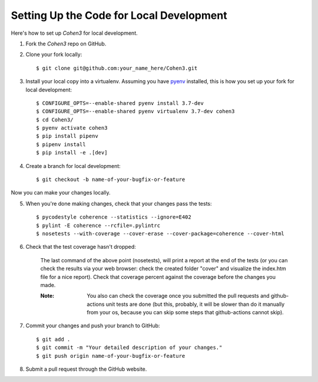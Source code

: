  
Setting Up the Code for Local Development
-----------------------------------------

Here's how to set up `Cohen3` for local development.

1. Fork the `Cohen3` repo on GitHub.
2. Clone your fork locally::

    $ git clone git@github.com:your_name_here/Cohen3.git

3. Install your local copy into a virtualenv. Assuming you have `pyenv
   <https://github.com/pyenv/pyenv>`_ installed, this is how you set up your
   fork for local development::

    $ CONFIGURE_OPTS=--enable-shared pyenv install 3.7-dev
    $ CONFIGURE_OPTS=--enable-shared pyenv virtualenv 3.7-dev cohen3
    $ cd Cohen3/
    $ pyenv activate cohen3
    $ pip install pipenv
    $ pipenv install
    $ pip install -e .[dev]

4. Create a branch for local development::

    $ git checkout -b name-of-your-bugfix-or-feature

Now you can make your changes locally.

5. When you're done making changes, check that your changes pass the tests::

    $ pycodestyle coherence --statistics --ignore=E402
    $ pylint -E coherence --rcfile=.pylintrc
    $ nosetests --with-coverage --cover-erase --cover-package=coherence --cover-html

6. Check that the test coverage hasn't dropped:

    The last command of the above point (nosetests), will print a report at the
    end of the tests (or you can check the results via your web browser: check
    the created folder "cover" and visualize the index.htm file for a nice
    report). Check that coverage percent against the coverage before the
    changes you made.

    :Note: You also can check the coverage once you submitted the pull requests
           and github-actions unit tests are done (but this, probably, it will be
           slower than do it manually from your os, because you can skip some steps
           that github-actions cannot skip).

7. Commit your changes and push your branch to GitHub::

    $ git add .
    $ git commit -m "Your detailed description of your changes."
    $ git push origin name-of-your-bugfix-or-feature

8. Submit a pull request through the GitHub website.
